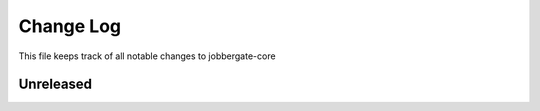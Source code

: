 ============
 Change Log
============

This file keeps track of all notable changes to jobbergate-core

Unreleased
----------
